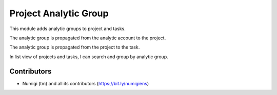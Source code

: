 Project Analytic Group
======================
This module adds analytic groups to project and tasks.

The analytic group is propagated from the analytic account to the project.

.. image:: static/description/project_form.png

The analytic group is propagated from the project to the task.

.. image:: static/description/task_form.png

In list view of projects and tasks, I can search and group by analytic group.

.. image:: static/description/project_list.png

.. image:: static/description/project_list_group_by.png

.. image:: static/description/task_list.png

.. image:: static/description/task_list_group_by.png

Contributors
------------
* Numigi (tm) and all its contributors (https://bit.ly/numigiens)
